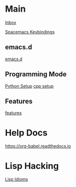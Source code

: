 #+STARTUP: showeverything

* Main

[[file:../tmp/confwiki-inbox.org][Inbox]]

[[file:spacemacs-keybindings.org][Spacemacs Keybindings]]

** emacs.d

[[file:emacsd.org][emacs.d]]

** Programming Mode

[[file:python-setup.org][Python Setup]]
[[file:cpp-setup.org][cpp setup]]

** Features

[[file:features.org][features]]

* Help Docs

https://org-babel.readthedocs.io

* Lisp Hacking

[[file:lisp-idioms.org][Lisp Idioms]]

